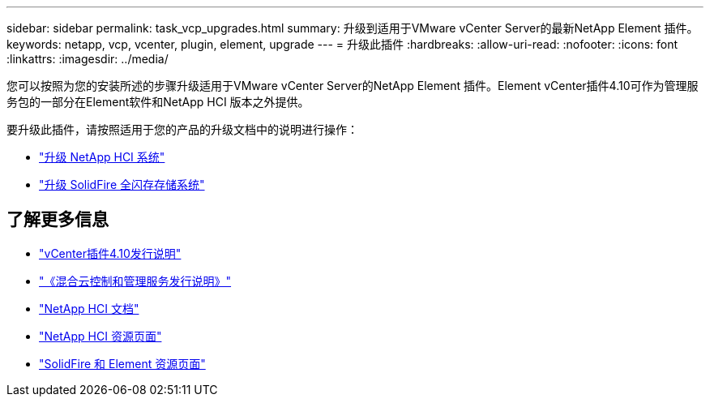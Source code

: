 ---
sidebar: sidebar 
permalink: task_vcp_upgrades.html 
summary: 升级到适用于VMware vCenter Server的最新NetApp Element 插件。 
keywords: netapp, vcp, vcenter, plugin, element, upgrade 
---
= 升级此插件
:hardbreaks:
:allow-uri-read: 
:nofooter: 
:icons: font
:linkattrs: 
:imagesdir: ../media/


[role="lead"]
您可以按照为您的安装所述的步骤升级适用于VMware vCenter Server的NetApp Element 插件。Element vCenter插件4.10可作为管理服务包的一部分在Element软件和NetApp HCI 版本之外提供。

要升级此插件，请按照适用于您的产品的升级文档中的说明进行操作：

* https://docs.netapp.com/us-en/hci/docs/task_vcp_upgrade_plugin.html["升级 NetApp HCI 系统"^]
* https://docs.netapp.com/us-en/element-software/upgrade/task_vcp_upgrade_plugin.html["升级 SolidFire 全闪存存储系统"^]




== 了解更多信息

* https://library.netapp.com/ecm/ecm_download_file/ECMLP2884458["vCenter插件4.10发行说明"^]
* https://kb.netapp.com/Advice_and_Troubleshooting/Data_Storage_Software/Management_services_for_Element_Software_and_NetApp_HCI/Management_Services_Release_Notes["《混合云控制和管理服务发行说明》"^]
* https://docs.netapp.com/us-en/hci/index.html["NetApp HCI 文档"^]
* http://mysupport.netapp.com/hci/resources["NetApp HCI 资源页面"^]
* https://www.netapp.com/data-storage/solidfire/documentation["SolidFire 和 Element 资源页面"^]

